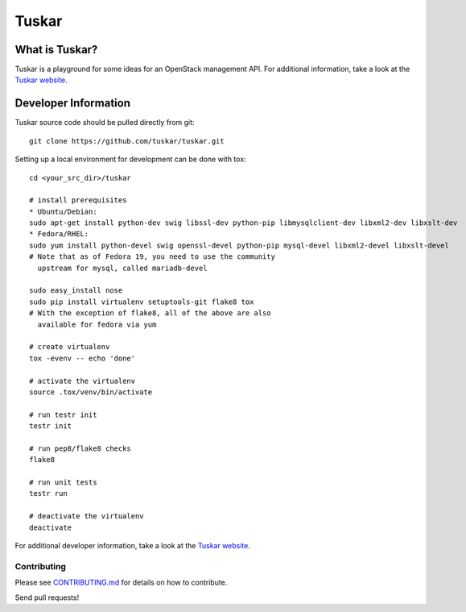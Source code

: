 Tuskar
======
.. image:: https://travis-ci.org/tuskar/tuskar.png?branch=master
   :target: http://travis-ci.org/tuskar/tuskar

What is Tuskar?
---------------

Tuskar is a playground for some ideas for an OpenStack management API.
For additional information, take a look at the `Tuskar
website <https://github.com/tuskar/tuskar/blob/master/docs/index.rst>`_.

Developer Information
---------------------

Tuskar source code should be pulled directly from git::

    git clone https://github.com/tuskar/tuskar.git

Setting up a local environment for development can be done with tox::

    cd <your_src_dir>/tuskar

    # install prerequisites
    * Ubuntu/Debian:
    sudo apt-get install python-dev swig libssl-dev python-pip libmysqlclient-dev libxml2-dev libxslt-dev
    * Fedora/RHEL:
    sudo yum install python-devel swig openssl-devel python-pip mysql-devel libxml2-devel libxslt-devel
    # Note that as of Fedora 19, you need to use the community
      upstream for mysql, called mariadb-devel

    sudo easy_install nose
    sudo pip install virtualenv setuptools-git flake8 tox
    # With the exception of flake8, all of the above are also
      available for fedora via yum

    # create virtualenv
    tox -evenv -- echo 'done'

    # activate the virtualenv
    source .tox/venv/bin/activate

    # run testr init
    testr init

    # run pep8/flake8 checks
    flake8

    # run unit tests
    testr run

    # deactivate the virtualenv
    deactivate

For additional developer information, take a look at the `Tuskar
website <https://github.com/tuskar/tuskar/blob/master/docs/index.md>`_.

Contributing
~~~~~~~~~~~~

Please see
`CONTRIBUTING.md <https://github.com/tuskar/tuskar/blob/master/CONTRIBUTING.md>`_
for details on how to contribute.

Send pull requests!
